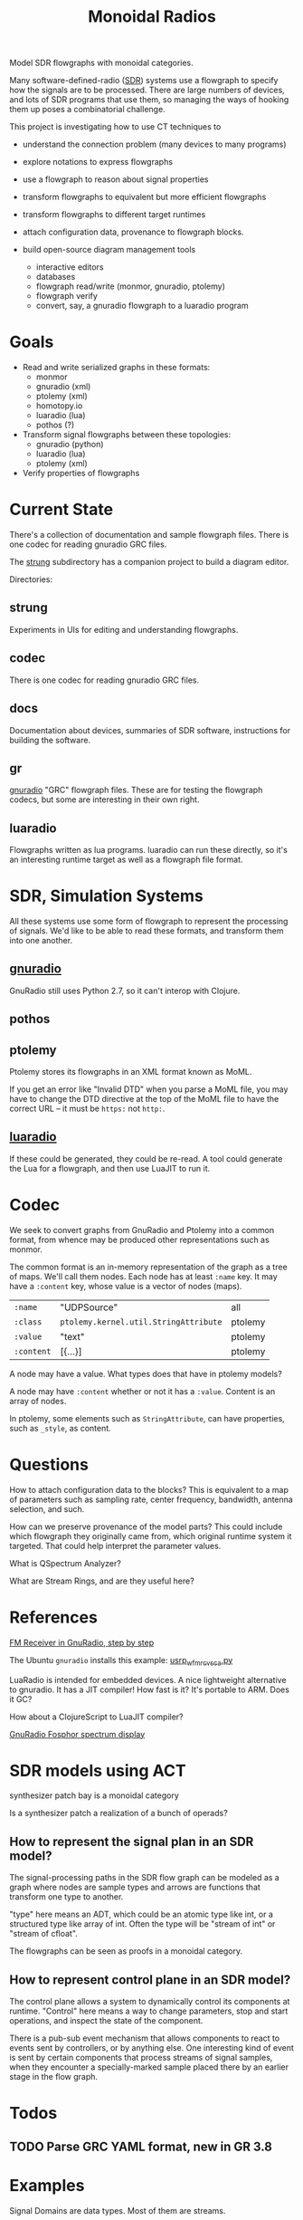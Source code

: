 #+TITLE: Monoidal Radios

Model SDR flowgraphs with monoidal categories.

Many software-defined-radio ([[https://www.rtl-sdr.com/][SDR]]) systems use a flowgraph to specify how
the signals are to be processed. There are large numbers of devices, and
lots of SDR programs that use them, so managing the ways of hooking them
up poses a combinatorial challenge.

This project is investigating how to use CT techniques to

   * understand the connection problem (many devices to many programs)
   * explore notations to express flowgraphs
   * use a flowgraph to reason about signal properties
   * transform flowgraphs to equivalent but more efficient flowgraphs
   * transform flowgraphs to different target runtimes
   * attach configuration data, provenance to flowgraph blocks.

   * build open-source diagram management tools
     * interactive editors
     * databases
     * flowgraph read/write (monmor, gnuradio, ptolemy)
     * flowgraph verify
     * convert, say, a gnuradio flowgraph to a luaradio program

* Goals

   * Read and write serialized graphs in these formats:
     * monmor
     * gnuradio (xml)
     * ptolemy (xml)
     * homotopy.io
     * luaradio (lua)
     * pothos (?)

   * Transform signal flowgraphs between these topologies:
     * gnuradio (python)
     * luaradio (lua)
     * ptolemy (xml)
       
   * Verify properties of flowgraphs


* Current State
  
  There's a collection of documentation and sample flowgraph files.
  There is one codec for reading gnuradio GRC files.
  
  The [[file:strung][strung]] subdirectory has a companion project to build a diagram
  editor.
  
  Directories:
  
** strung

   Experiments in UIs for editing and understanding flowgraphs.

** codec
   
   There is one codec for reading gnuradio GRC files.
   
** docs
   
   Documentation about devices, summaries of SDR software,
   instructions for building the software.

** gr

   [[https://www.gnuradio.org/][gnuradio]] "GRC" flowgraph files.  These are for testing the
   flowgraph codecs, but some are interesting in their own right.

** luaradio

   Flowgraphs written as lua programs.
   luaradio can run these directly, so it's an interesting
   runtime target as well as a flowgraph file format.
   

* SDR, Simulation Systems
  
  All these systems use some form of flowgraph to represent
  the processing of signals.  We'd like to be able to
  read these formats, and transform them into one another.

** [[https://www.gnuradio.org/][gnuradio]] 
   
   GnuRadio still uses Python 2.7, so it can't 
   interop with Clojure.

** pothos
** ptolemy
   
   Ptolemy stores its flowgraphs in an XML format known as MoML.
   
   If you get an error like "Invalid DTD" when you parse a MoML file,
   you may have to change the DTD directive at the top of the MoML file
   to have the correct URL -- it must be =https:= not =http:=.

** [[https://luaradio.io/][luaradio]]

   If these could be generated, they could be re-read.
   A tool could generate the Lua for a flowgraph,
   and then use LuaJIT to run it.



* Codec

  We seek to convert graphs from GnuRadio and Ptolemy into
  a common format, from whence may be produced other representations
  such as monmor.
  
  The common format is an in-memory representation of the graph
  as a tree of maps.  We'll call them nodes.  Each node
  has at least =:name= key.
  It may have a =:content= key, whose value is a vector of
  nodes (maps).
  

| =:name=    | "UDPSource"                           | all     |
| =:class=   | =ptolemy.kernel.util.StringAttribute= | ptolemy |
| =:value=   | "text"                                | ptolemy |
| =:content= | [{...}]                               | ptolemy |

  A node may have a value.  What types does that have in ptolemy models?

  A node may have =:content= whether or not it has a =:value=.
  Content is an array of nodes.
  
  In ptolemy, some elements such as =StringAttribute=, can have
  properties, such as =_style=, as content.

* Questions

How to attach configuration data to the blocks?
This is equivalent to a map of parameters such as
sampling rate, center frequency, bandwidth, antenna selection,
and such.

How can we preserve provenance of the model parts?
This could include which flowgraph they originally came from,
which original runtime system it targeted.
That could help interpret the parameter values.

What is QSpectrum Analyzer?

What are Stream Rings, and are they useful here?

* References
  
[[http://www.abclinuxu.cz/blog/jenda/2019/11/gnu-radio-first-steps-a-fm-receiver][FM Receiver in GnuRadio, step by step]]

The Ubuntu =gnuradio= installs this example:
[[file:/usr/share/gnuradio/examples/uhd/usrp_wfm_rcv_sca.py][usrp_wfm_rcv_sca.py]]

LuaRadio is intended for embedded devices.
A nice lightweight alternative to gnuradio.
It has a JIT compiler!  How fast is it?
It's portable to ARM.  Does it GC?

How about a ClojureScript to LuaJIT compiler?

[[https://osmocom.org/projects/sdr/wiki/fosphor][GnuRadio Fosphor spectrum display]]

* SDR models using ACT

  synthesizer patch bay is a monoidal category
  
  Is a synthesizer patch a realization of a bunch of operads?

** How to represent the signal plan in an SDR model?
   
   The signal-processing paths in the SDR flow graph 
   can be modeled as a graph where nodes are sample
   types and arrows are functions that transform one
   type to another.
   
   "type" here means an ADT, which could be an atomic
   type like int, or a structured type like array of int.
   Often the type will be "stream of int" or "stream of cfloat".
   
   The flowgraphs can be seen as proofs in a monoidal 
   category.

** How to represent control plane in an SDR model?
   
   The control plane allows a system to dynamically control its
   components at runtime. "Control" here means a way to change
   parameters, stop and start operations, and inspect the state
   of the component.

   There is a pub-sub event mechanism that allows components
   to react to events sent by controllers, or by anything else.
   One interesting kind of event is sent by certain components
   that process streams of signal samples, when they encounter
   a specially-marked sample placed there by an earlier stage
   in the flow graph.

* Todos

** TODO Parse GRC YAML format, new in GR 3.8

* Examples

Signal Domains are data types.
Most of them are streams.

You can subscribe to a stream.

   * IQ Samples
   * Baseband audio samples
   * Decoded baudot RTTY characters
   * Decoded morse code characters
   * ADS-B message stream

Example: IQ-Samples -> ADS-B messages
